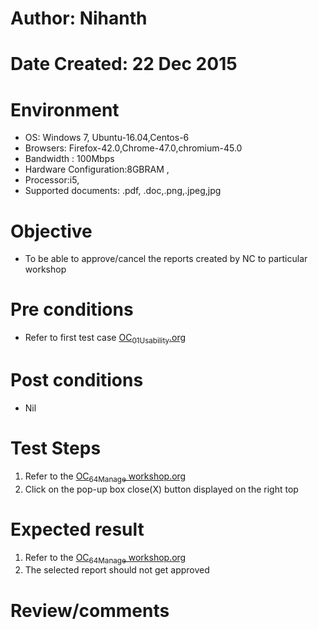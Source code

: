 * Author: Nihanth
* Date Created: 22 Dec 2015
* Environment
  - OS: Windows 7, Ubuntu-16.04,Centos-6
  - Browsers: Firefox-42.0,Chrome-47.0,chromium-45.0
  - Bandwidth : 100Mbps
  - Hardware Configuration:8GBRAM , 
  - Processor:i5,
  - Supported documents: .pdf, .doc,.png,.jpeg,jpg

* Objective
  - To be able to approve/cancel the  reports created by NC to particular workshop

* Pre conditions
  - Refer to first test case [[https://github.com/vlead/Outreach Portal/blob/master/test-cases/integration_test-cases/OC/OC_01_Usability.org][OC_01_Usability.org]]

* Post conditions
  - Nil
* Test Steps
  1. Refer to the  [[https://github.com/vlead/outreach-portal/blob/master/test-cases/integration_test-cases/OC/OC_64_Manage%20workshop.org][OC_64_Manage workshop.org]] 
  2. Click on the pop-up box close(X) button displayed on the right top

* Expected result
  1. Refer to the [[https://github.com/vlead/outreach-portal/blob/master/test-cases/integration_test-cases/OC/OC_64_Manage%20workshop.org][OC_64_Manage workshop.org]]  
  2. The selected report should not get approved

* Review/comments


